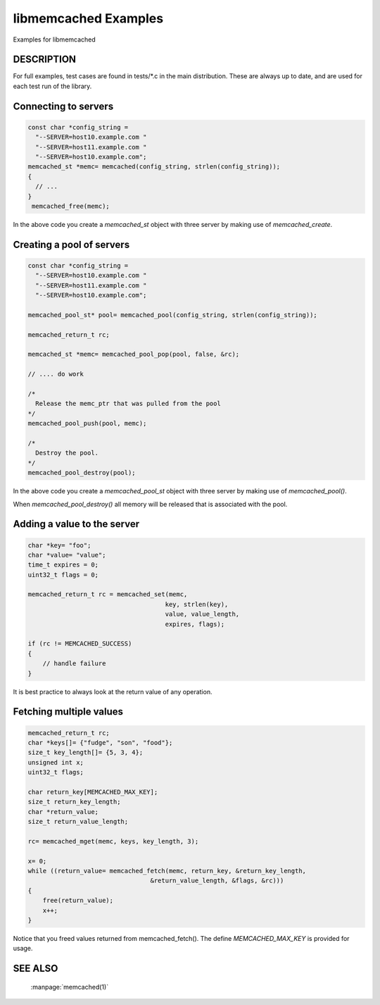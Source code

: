 libmemcached Examples
=====================

Examples for libmemcached

DESCRIPTION
-----------

For full examples, test cases are found in tests/\*.c in the main distribution.
These are always up to date, and are used for each test run of the library.

Connecting to servers
---------------------

.. code-block:: c

  const char *config_string =
    "--SERVER=host10.example.com "
    "--SERVER=host11.example.com "
    "--SERVER=host10.example.com";
  memcached_st *memc= memcached(config_string, strlen(config_string));
  {
    // ...
  }
   memcached_free(memc);

In the above code you create a `memcached_st` object with three server by making
use of `memcached_create`.

Creating a pool of servers
--------------------------

.. code-block:: c

  const char *config_string = 
    "--SERVER=host10.example.com "
    "--SERVER=host11.example.com "
    "--SERVER=host10.example.com";
  
  memcached_pool_st* pool= memcached_pool(config_string, strlen(config_string));

  memcached_return_t rc;

  memcached_st *memc= memcached_pool_pop(pool, false, &rc);

  // .... do work

  /*
    Release the memc_ptr that was pulled from the pool
  */
  memcached_pool_push(pool, memc);

  /*
    Destroy the pool.
  */
  memcached_pool_destroy(pool);

In the above code you create a `memcached_pool_st` object with three server by
making use of `memcached_pool()`.

When `memcached_pool_destroy()` all memory will be released that is associated
with the pool.

Adding a value to the server
----------------------------

.. code-block:: c

    char *key= "foo";
    char *value= "value";
    time_t expires = 0;
    uint32_t flags = 0;

    memcached_return_t rc = memcached_set(memc,
                                         key, strlen(key),
                                         value, value_length,
                                         expires, flags);

    if (rc != MEMCACHED_SUCCESS)
    {
        // handle failure
    }

It is best practice to always look at the return value of any operation.

Fetching multiple values
------------------------

.. code-block:: c

    memcached_return_t rc;
    char *keys[]= {"fudge", "son", "food"};
    size_t key_length[]= {5, 3, 4};
    unsigned int x;
    uint32_t flags;

    char return_key[MEMCACHED_MAX_KEY];
    size_t return_key_length;
    char *return_value;
    size_t return_value_length;

    rc= memcached_mget(memc, keys, key_length, 3);

    x= 0;
    while ((return_value= memcached_fetch(memc, return_key, &return_key_length,
                                     &return_value_length, &flags, &rc)))
    {
        free(return_value);
        x++;
    }

Notice that you freed values returned from memcached_fetch(). The define
`MEMCACHED_MAX_KEY` is provided for usage.

SEE ALSO
--------

    :manpage:`memcached(1)`

